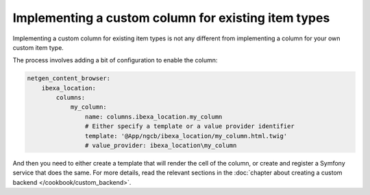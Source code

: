 Implementing a custom column for existing item types
====================================================

Implementing a custom column for existing item types is not any different from
implementing a column for your own custom item type.

The process involves adding a bit of configuration to enable the column:

.. code-block:: yaml

    netgen_content_browser:
        ibexa_location:
            columns:
                my_column:
                    name: columns.ibexa_location.my_column
                    # Either specify a template or a value provider identifier
                    template: '@App/ngcb/ibexa_location/my_column.html.twig'
                    # value_provider: ibexa_location\my_column

And then you need to either create a template that will render the cell of the
column, or create and register a Symfony service that does the same. For more
details, read the relevant sections in the :doc:`chapter about creating a
custom backend </cookbook/custom_backend>`.
